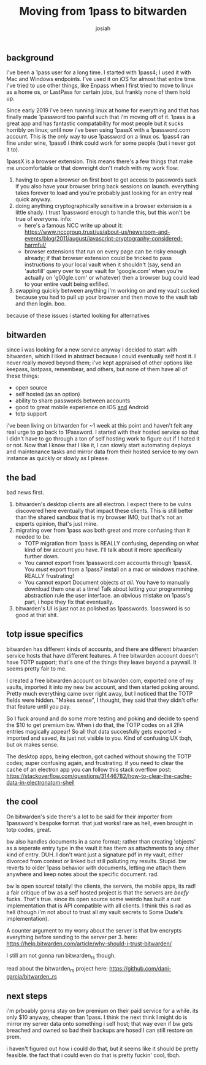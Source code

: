 #+OPTIONS: num:nil
#+TITLE: Moving from 1pass to bitwarden
#+AUTHOR: josiah
 
** background
 I've been a 1pass user for a long time. I started with 1pass4; I used it with Mac and Windows endpoints. I've used it on iOS for almost that entire time. I've tried to use other things, like Enpass when I first tried to move to linux as a home os, or LastPass for certain jobs, but frankly none of them hold up.

 Since early 2019 i've been running linux at home for everything and that has finally made 1password too painful such that i'm moving off of it. 1pass is a great app and has fantastic compatability for most people but it sucks horribly on linux; until now i've been using 1passX with a 1password.com account. This is the /only/ way to use 1password on a linux os. 1pass4 ran fine under wine, 1pass6 i think could work for some people (but i never got it to).

 1passX is a browser extension. This means there's a few things that make me uncomfortable or that downright don't match with my work flow:

 1. having to open a browser on first boot to get access to passwords suck if you also have your browser bring back sessions on launch. everything takes forever to load and you're probably just looking for an entry real quick anyway.
 2. doing anything cryptographically sensitive in a browser extension is a little shady. I trust 1password enough to handle this, but this won't be true of everyone. info:
    - here's a famous NCC write up about it: https://www.nccgroup.trust/us/about-us/newsroom-and-events/blog/2011/august/javascript-cryptography-considered-harmful/
    - browser extensions that run on every page can be risky enough already; if that browser extension could be tricked to pass instructions to your local vault when it shouldn't (say, send an 'autofill' query over to your vault for 'google.com' when you're actually on 'g00gle.com' or whatever) then a browser bug could lead to your entire vault being exfilled.
 3. swapping quickly between anything i'm working on and my vault sucked because you had to pull up your browser and then move to the vault tab and then login. boo.

 because of these issues i started looking for alternatives
** bitwarden
 since i was looking for a new service anyway I decided to start with bitwarden, which I liked in abstract because I could eventually self host it. I never really moved beyond them; i've kept appraised of other options like keepass, lastpass, remembear, and others, but none of them have all of these things:

 - open source
 - self hosted (as an option)
 - ability to share passwords between accounts
 - good to great mobile experience on iOS _and_ Android
 - totp support

 i've been living on bitwarden for ~1 week at this point and haven't felt any real urge to go back to 1Password. I started with their hosted service so that I didn't have to go through a ton of self hosting work to figure out if I hated it or not. Now that I know that I like it, I can slowly start automating deploys and maintenance tasks and mirror data from their hosted service to my own instance as quickly or slowly as I please.

** the bad
 bad news first. 
 1. bitwarden's desktop clients are all electron. I expect there to be vulns discovered here eventually that impact these clients. This is still better than the shared sandbox that is my browser IMO, but that's not an experts opinion, that's just mine.
 2. migrating over from 1pass was both great and more confusing than it needed to be.
    - TOTP migration from 1pass is REALLY confusing, depending on what kind of bw account you have. I'll talk about it more specifically further down.
    - You cannot export from 1password.com accounts through 1passX. You /must/ export from a 1pass7 install on a mac or windows machine. REALLY frustrating!
    - You cannot export Document objects /at all/. You have to manually download them one at a time! Talk about letting your programming abstraction rule the user interface. an obvious mistake on 1pass's part, i hope they fix that eventually.
 3. bitwarden's UI is just not as polished as 1passwords. 1password is so good at that shit.

** totp issue specifics
 bitwarden has different kinds of accounts, and there are different bitwarden service hosts that have different features. A free bitwarden account doesn't have TOTP support; that's one of the things they leave beyond a paywall. It seems pretty fair to me.

 I created a free bitwarden account on bitwarden.com, exported one of my vaults, imported it into my new bw account, and then started poking around. Pretty much everything came over right away, but I noticed that the TOTP fields were hidden. "Makes sense", I thought, they said that they didn't offer that feature until you pay.

 So I fuck around and do some more testing and poking and decide to spend the $10 to get premium bw. When i do that, the TOTP codes on all 2FA entries magically appear! So all that data succesfully gets exported > imported and saved, its just not visible to you. Kind of confusing UX tbqh, but ok makes sense.

 The desktop apps, being electron, got cached without showing the TOTP codes; super confusing again, and frustrating. if you need to clear the cache of an electron app you can follow this stack overflow post:
  https://stackoverflow.com/questions/31446782/how-to-clear-the-cache-data-in-electronatom-shell

** the cool
 On bitwarden's side there's a lot to be said for their importer from 1password's bespoke format. that just works! rare as hell, even brought in totp codes, great.

 bw also handles documents in a sane format; rather than creating 'objects' as a seperate entry type in the vault it has them as attachments to any other kind of entry. DUH. I don't want just a signature pdf in my vault, either divorced from context or linked but still polluting my results. Stupid. bw reverts to older 1pass behavior with documents, letting me attach them anywhere and keep notes about the specific document. rad.

 bw is open source! totally! the clients, the servers, the mobile apps, its rad! a fair critique of bw as a self hosted project is that the servers are /beefy/ fucks. That's true.  since its open source some weirdo has built a rust implementation that is API compatible with all clients. I think this is rad as hell (though i'm not about to trust all my vault secrets to Some Dude's implementation).

 A counter argument to my worry about the server is that bw encrypts everything before sending to the server per 3. here:
 https://help.bitwarden.com/article/why-should-i-trust-bitwarden/

 I still am not gonna run bitwarden_rs though.

 read about the bitwarden_rs project here:
 https://github.com/dani-garcia/bitwarden_rs

** next steps
 i'm prboably gonna stay on bw premium on their paid service for a while. its only $10 anyway, cheaper than 1pass. I think the next think I might do is mirror my server data onto something i self host; that way even if bw gets breached and owned so bad their backups are hosed I can still restore on prem.

 i haven't figured out how i could do that, but it seems like it should be pretty feasible. the fact that i could even do that is pretty fuckin' cool, tbqh.
